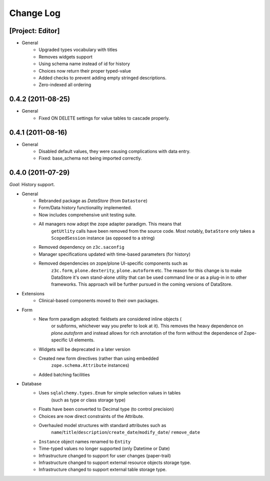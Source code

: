 ==========
Change Log
==========

-----------------
[Project: Editor]
-----------------

- General
    - Upgraded types vocabulary with titles
    - Removes widgets support
    - Using schema name instead of id for history
    - Choices now return their proper typed-value
    - Added checks to prevent adding empty stringed descriptions.
    - Zero-indexed all ordering


------------------
0.4.2 (2011-08-25)
------------------

- General
    - Fixed ON DELETE settings for value tables to cascade properly.


------------------
0.4.1 (2011-08-16)
------------------

- General
    - Disabled default values, they were causing complications with data entry.
    - Fixed: base_schema not being imported correctly.


------------------
0.4.0 (2011-07-29)
------------------

*Goal*: History support.

- General
    - Rebranded package as *DataStore* (from ``Datastore``)
    - Form/Data history functionality implemented.
    - Now includes comprehensive unit testing suite.
    - All managers now adopt the zope adapter paradigm. This means that
        ``getUtlity`` calls have been removed from the source code. Most notably,
        ``DataStore`` only takes a ``ScopedSession`` instance (as opposed to a
        string)
    - Removed dependency on ``z3c.saconfig``
    - Manager specifications updated with time-based parameters (for history)
    - Removed dependencies on zope/plone UI-specific components such as
        ``z3c.form``, ``plone.dexterity``, ``plone.autoform`` etc. The reason
        for this change is to  make DataStore it's own stand-alone utility that
        can be used command line or as a plug-in in to other frameworks. This
        approach will be further pursued in the coming versions of DataStore.

- Extensions
    - Clinical-based components moved to their own packages.

- Form
    - New form paradigm adopted: fieldsets are considered inline objects (
        or subforms, whichever way you prefer to look at it). This removes
        the heavy dependence on `plone.autoform` and instead allows for
        rich annotation of the form without the dependence of Zope-specific
        UI elements.
    - Widgets will be deprecated in a later version
    - Created new form directives (rather than using embedded
        ``zope.schema.Attribute`` instances)
    - Added batching facilities

- Database
    - Uses ``sqlalchemy.types.Enum`` for simple selection values in tables
        (such as type or class storage type)
    - Floats have been converted to Decimal type (to control precision)
    - Choices are now direct constraints of the Attribute.
    - Overhauled model structures with standard attributes such as
        ``name``/``title``/``description``/``create_date``/``modify_date``/
        ``remove_date``
    - ``Instance`` object names renamed to ``Entity``
    - Time-typed values no longer supported (only Datetime or Date)
    - Infrastructure changed to support for user changes (paper-trail)
    - Infrastructure changed to support external resource objects storage type.
    - Infrastructure changed to support external table storage type.
